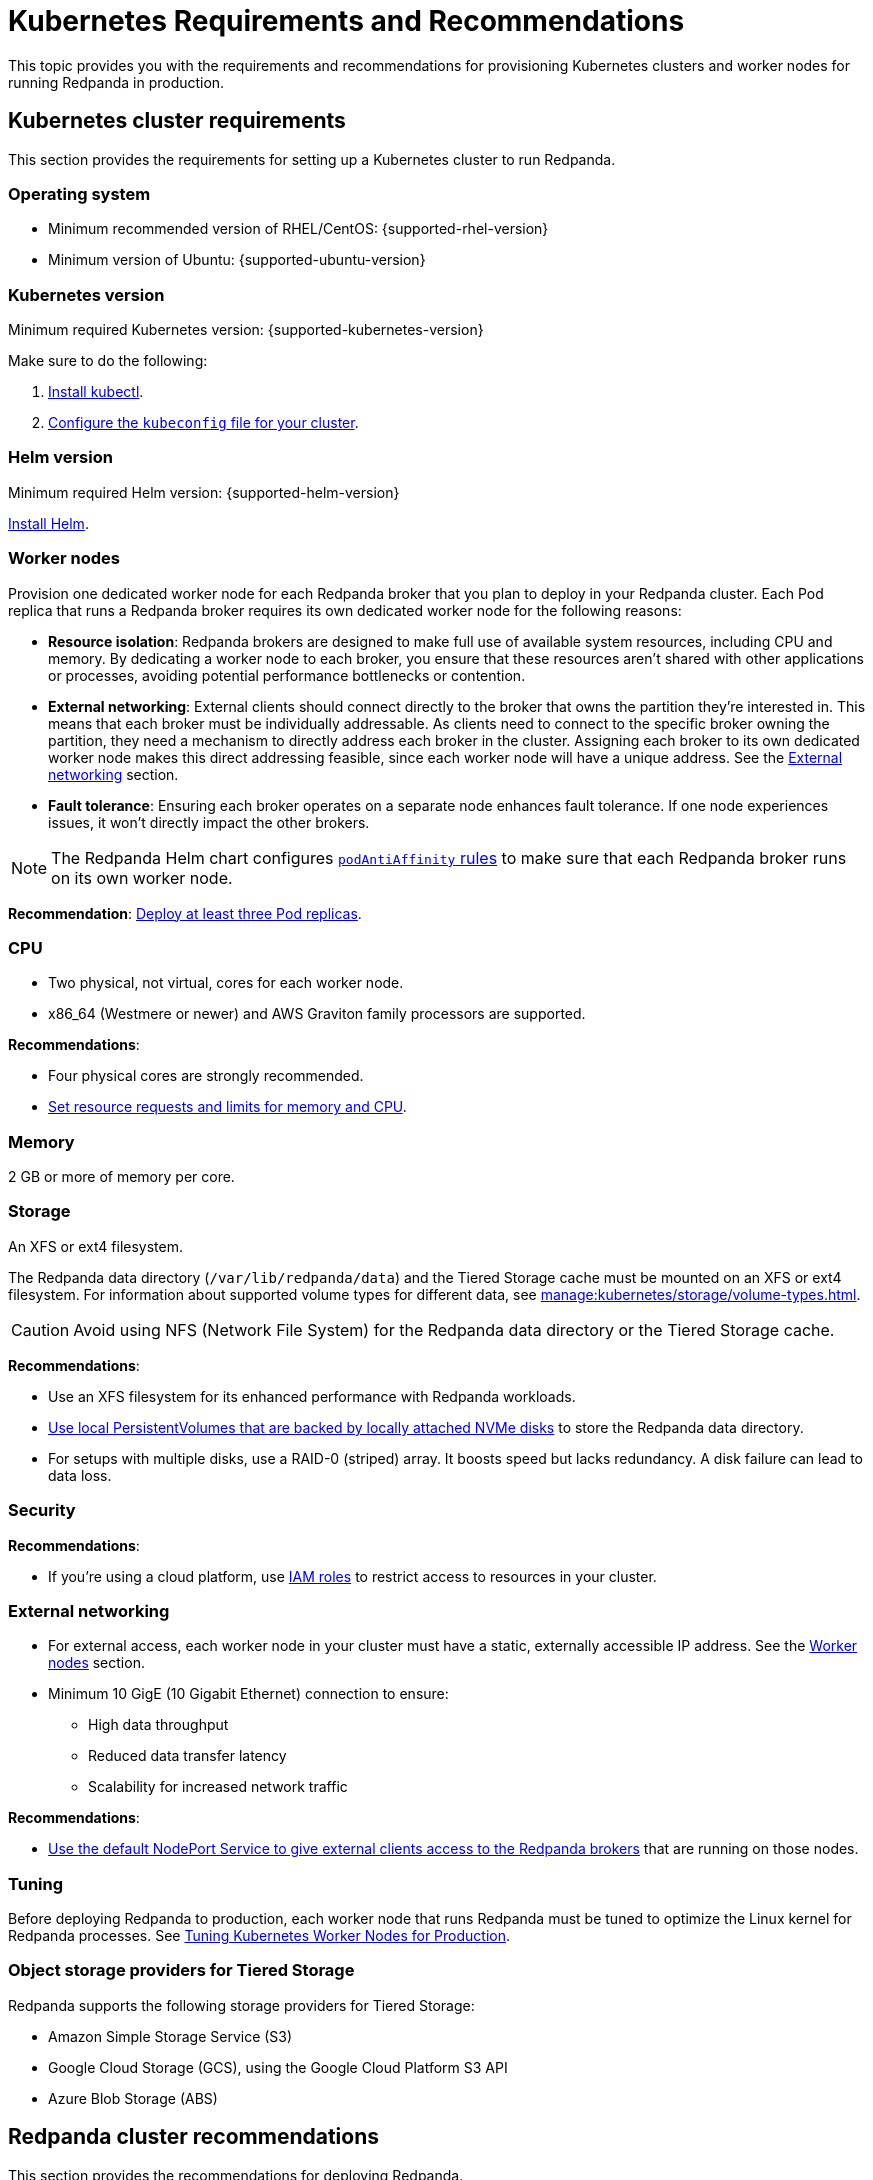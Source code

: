 = Kubernetes Requirements and Recommendations
:description: A list of requirements and recommendations for provisioning Kubernetes clusters and worker nodes for running Redpanda in production.
:tags: ["Kubernetes"]
:page-aliases: deploy:deployment-option/self-hosted/kubernetes/kubernetes-best-practices.adoc

This topic provides you with the requirements and recommendations for provisioning Kubernetes clusters and worker nodes for running Redpanda in production.

== Kubernetes cluster requirements

This section provides the requirements for setting up a Kubernetes cluster to run Redpanda.

=== Operating system

- Minimum recommended version of RHEL/CentOS: {supported-rhel-version}

- Minimum version of Ubuntu: {supported-ubuntu-version}

=== Kubernetes version

Minimum required Kubernetes version: {supported-kubernetes-version}

Make sure to do the following:

. https://kubernetes.io/docs/tasks/tools/[Install kubectl^].
. https://kubernetes.io/docs/concepts/configuration/organize-cluster-access-kubeconfig/[Configure the `kubeconfig` file for your cluster^].

=== Helm version

Minimum required Helm version: {supported-helm-version}

https://helm.sh/docs/intro/install/[Install Helm^].

=== Worker nodes

Provision one dedicated worker node for each Redpanda broker that you plan to deploy in your Redpanda cluster.
Each Pod replica that runs a Redpanda broker requires its own dedicated worker node for the following reasons:

- *Resource isolation*: Redpanda brokers are designed to make full use of available system resources, including CPU and memory. By dedicating a worker node to each broker, you ensure that these resources aren't shared with other applications or processes, avoiding potential performance bottlenecks or contention.
- *External networking*: External clients should connect directly to the broker that owns the partition they're interested in. This means that each broker must be individually addressable. As clients need to connect to the specific broker owning the partition, they need a mechanism to directly address each broker in the cluster. Assigning each broker to its own dedicated worker node makes this direct addressing feasible, since each worker node will have a unique address. See the <<External networking>> section.
- *Fault tolerance*: Ensuring each broker operates on a separate node enhances fault tolerance. If one node experiences issues, it won't directly impact the other brokers.

NOTE: The Redpanda Helm chart configures xref:reference:redpanda-helm-spec.adoc#statefulset-podantiaffinity[`podAntiAffinity` rules] to make sure that each Redpanda broker runs on its own worker node.

*Recommendation*: <<Deploy at least three Pod replicas>>.

=== CPU

- Two physical, not virtual, cores for each worker node.

- x86_64 (Westmere or newer) and AWS Graviton family processors are supported.

*Recommendations*:

- Four physical cores are strongly recommended.

- <<Set resource requests and limits for memory and CPU>>.

=== Memory

2 GB or more of memory per core.

=== Storage

An XFS or ext4 filesystem.

The Redpanda data directory (`/var/lib/redpanda/data`) and the Tiered Storage cache must be mounted on an XFS or ext4 filesystem. For information about supported volume types for different data, see xref:manage:kubernetes/storage/volume-types.adoc[].

CAUTION: Avoid using NFS (Network File System) for the Redpanda data directory or the Tiered Storage cache.

*Recommendations*:

- Use an XFS filesystem for its enhanced performance with Redpanda workloads.

- <<kubernetes-volumes, Use local PersistentVolumes that are backed by locally attached NVMe disks>> to store the Redpanda data directory.

- For setups with multiple disks, use a RAID-0 (striped) array. It boosts speed but lacks redundancy. A disk failure can lead to data loss.

=== Security

*Recommendations*:

- If you're using a cloud platform, use xref:manage:security/iam-roles.adoc[IAM roles] to restrict access to resources in your cluster.

=== External networking

- For external access, each worker node in your cluster must have a static, externally accessible IP address. See the <<Worker nodes>> section.

- Minimum 10 GigE (10 Gigabit Ethernet) connection to ensure:

* High data throughput
* Reduced data transfer latency
* Scalability for increased network traffic

*Recommendations*:

- <<use-a-nodeport-service-for-external-access, Use the default NodePort Service to give external clients access to the Redpanda brokers>> that are running on those nodes.

=== Tuning

Before deploying Redpanda to production, each worker node that runs Redpanda must be tuned to optimize the Linux kernel for Redpanda processes. See xref:./kubernetes-tune-workers.adoc[Tuning Kubernetes Worker Nodes for Production].

=== Object storage providers for Tiered Storage

Redpanda supports the following storage providers for Tiered Storage:

- Amazon Simple Storage Service (S3)
- Google Cloud Storage (GCS), using the Google Cloud Platform S3 API
- Azure Blob Storage (ABS)

== Redpanda cluster recommendations

This section provides the recommendations for deploying Redpanda.

=== Deploy at least three Pod replicas

Redpanda Data recommends at least three Pod replicas (Redpanda brokers) to use as _seed servers_. Seed servers are used to bootstrap the gossip process for new brokers joining a cluster. When a new broker joins, it connects to the seed servers to find out the topology of the Redpanda cluster. A larger number of seed servers makes consensus more robust and minimizes the chance of unwanted clusters forming when brokers are restarted without any data.

By default, the Redpanda Helm chart deploys a StatefulSet with three Redpanda brokers. You can specify the number of Redpanda brokers in the xref:reference:redpanda-helm-spec.adoc#statefulset-replicas[`statefulset.replicas`] configuration.

=== Set resource requests and limits for memory and CPU

In a production cluster, the resources you allocate to Redpanda should be proportionate to your machine type. Redpanda Data recommends that you determine and set these values before deploying the cluster. For instructions on setting Pod resources, see xref:manage:kubernetes/manage-resources.adoc[Manage Pod Resources in Kubernetes].

=== Use local PersistentVolumes backed by NVMe disks

Redpanda Data recommends using PersistentVolumes (PVs) that are backed by locally attached NVMe devices to store the Redpanda data directory. NVMe devices outperform traditional SSDs or HDDs.

By default, the Redpanda Helm chart uses the default StorageClass in your Kubernetes cluster to create one PersistentVolumeClaim (PVC) for each Redpanda broker.

- See xref:manage:kubernetes/storage/volume-types.adoc[]
- To learn how to configure different volumes see xref:manage:kubernetes/storage/configure-storage.adoc[].

When working with local NVMe disks, provisioning can pose challenges. Dynamic provisioners, though highly scalable and automated, may not always support local PVs. You can either create the PVs manually or to automatically create one PV on each node that has local SSDs available, you can use one of the following CSI drivers:

- https://github.com/openebs/lvm-localpv[Local volume manager] (LVM)
- https://github.com/kubernetes-sigs/sig-storage-local-static-provisioner[local volume static provisioner]

When you have your PVs, use a StorageClass to provide the Redpanda Helm chart a way of creating PVCs that use your local NVMe disks.

. When the Redpanda Helm chart creates PVCs with a StorageClass, the Kubernetes scheduler will look for a PV that:
** Has the same storage class.
** Meets the storage capacity requirements specified in the PVC.
** Is not yet bound to any other PVC.

. When a Pod is created that references the PVC:

.. The scheduler will ensure that the Pod is scheduled to the node where the PV resides.
.. If there's no suitable PV available, the Pod will remain in a pending state until a suitable PV is provided or the PVC's specifications are changed.

This example configures a StorageClass for provisioning locally attached storage with an XFS filesystem.

.storageclass.yaml
[source,yaml]
----
apiVersion: storage.k8s.io/v1
kind: StorageClass
metadata:
  name: local-xfs-storage
provisioner: kubernetes.io/no-provisioner
volumeBindingMode: WaitForFirstConsumer
parameters:
  fsType: xfs
----

For details, see the https://kubernetes.io/docs/concepts/storage/storage-classes/[Kubernetes documentation^].

=== Use a NodePort Service for external access

The NodePort Service provides the lowest latency of all the Services because it does not include any unnecessary routing or middleware. Client connections go to the Redpanda brokers in the most direct way possible, through the worker nodes.

By default, the Redpanda Helm chart creates a NodePort Service with the following ports:

|===
| Node port | Purpose

| 30081
| Schema registry

| 30082
| HTTP Proxy

| 31092
| Kafka API

| 31644
| Admin API
|===

To change these ports, see xref:manage:kubernetes/networking/configure-listeners.adoc[].

Depending on your deployment and security policies, you may not be able to access worker nodes through a NodePort Service.
If you choose to use another Service, consider the impact on the cost and performance of your deployment:

* LoadBalancer Service - To make each Redpanda broker accessible with LoadBalancer Services, you need one LoadBalancer Service for each Redpanda broker so that requests can be routed to specific brokers rather than balancing requests across all brokers. Load balancers are expensive, add latency and occasional packet loss, and add an unnecessary layer of complexity.
* Ingress - To make each Redpanda broker accessible with Ingress, you need to run an Ingress controller and set up routing to each Redpanda broker. Routing adds latency and can be a throughput bottleneck.

See xref:manage:kubernetes/networking/networking-and-connectivity.adoc[Networking and Connectivity].

=== Use ExternalDNS for external access

Redpanda Data recommends using ExternalDNS to manage DNS records for your Pods' domains. ExternalDNS synchronizes exposed Kubernetes Services with various DNS providers, rendering Kubernetes resources accessible through DNS servers.

Benefits of ExternalDNS include:

* *Automation*: ExternalDNS automatically configures public DNS records when you create, update, or delete Kubernetes Services or Ingresses. This eliminates the need for manual DNS configuration which can be error-prone.
* *Compatibility*: ExternalDNS is compatible with a wide range of DNS providers, including major cloud providers such as AWS, Google Cloud, and Azure, and DNS servers like CoreDNS and PowerDNS.
* *Integration with other tools*: ExternalDNS can be used in conjunction with other Kubernetes tools, such as ingress controllers or cert-manager for managing TLS certificates.

You can use ExternalDNS with the default xref:manage:kubernetes/networking/configure-external-access-nodeport.adoc#externaldns[NodePort Service] or with xref:manage:kubernetes/networking/configure-external-access-loadbalancer.adoc#externaldns[LoadBalancer Services].

=== Secure your cluster

Deploy Redpanda in a separate namespace to protect your data from other resources in your Kubernetes cluster.

To protect your Redpanda cluster, enable and configure the following:

* xref:manage:kubernetes/security/sasl-kubernetes.adoc[Authentication through SASL]
* xref:manage:kubernetes/security/kubernetes-tls.adoc[Network encryption through TLS]

By default, the Redpanda Helm chart enables TLS using cert-manager.

== Next steps

xref:./kubernetes-deploy.adoc[].
